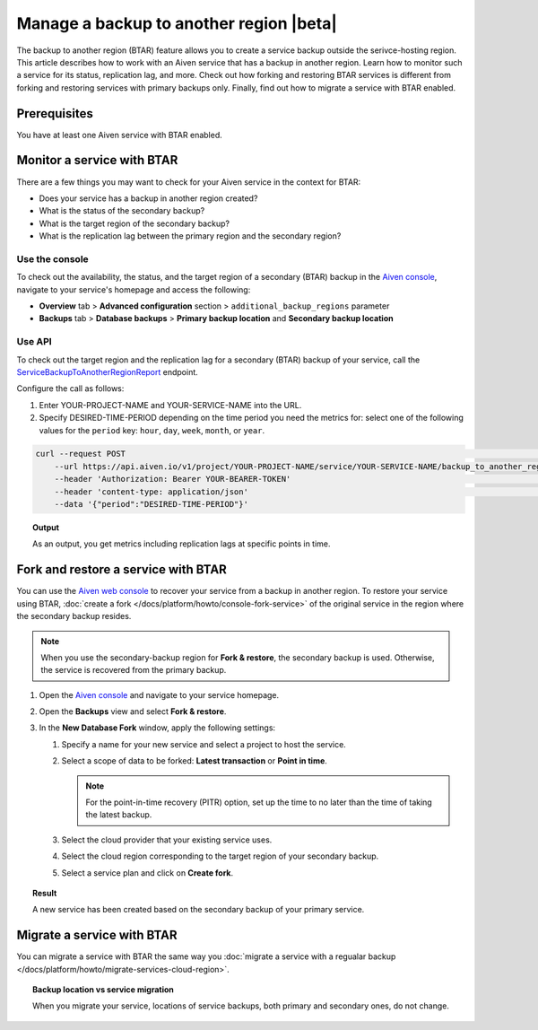 Manage a backup to another region |beta|
========================================

The backup to another region (BTAR) feature allows you to create a service backup outside the serivce-hosting region. This article describes how to work with an Aiven service that has a backup in another region. Learn how to monitor such a service for its status, replication lag, and more. Check out how forking and restoring BTAR services is different from forking and restoring services with primary backups only. Finally, find out how to migrate a service with BTAR enabled.

Prerequisites
-------------

You have at least one Aiven service with BTAR enabled.

Monitor a service with BTAR
---------------------------

There are a few things you may want to check for your Aiven service in the context for BTAR:

* Does your service has a backup in another region created?
* What is the status of the secondary backup?
* What is the target region of the secondary backup?
* What is the replication lag between the primary region and the secondary region?

Use the console
'''''''''''''''

To check out the availability, the status, and the target region of a secondary (BTAR) backup in the `Aiven console <https://console.aiven.io/>`_, navigate to your service's homepage and access the following:

* **Overview** tab > **Advanced configuration** section > ``additional_backup_regions`` parameter
* **Backups** tab > **Database backups** > **Primary backup location** and **Secondary backup location**

Use API
'''''''

To check out the target region and the replication lag for a secondary (BTAR) backup of your service, call the `ServiceBackupToAnotherRegionReport <https://api.aiven.io/doc/#tag/Service/operation/ServiceBackupToAnotherRegionReport>`_ endpoint.

Configure the call as follows:

1. Enter YOUR-PROJECT-NAME and YOUR-SERVICE-NAME into the URL.
2. Specify DESIRED-TIME-PERIOD depending on the time period you need the metrics for: select one of the following values for the ``period`` key: ``hour``, ``day``, ``week``, ``month``, or ``year``.

.. code-block:: bash

    curl --request POST                                                                                                      \
        --url https://api.aiven.io/v1/project/YOUR-PROJECT-NAME/service/YOUR-SERVICE-NAME/backup_to_another_region/report    \
        --header 'Authorization: Bearer YOUR-BEARER-TOKEN'                                                                   \
        --header 'content-type: application/json'                                                                            \
        --data '{"period":"DESIRED-TIME-PERIOD"}'

.. topic:: Output

    As an output, you get metrics including replication lags at specific points in time.

.. _fork-and-restore:

Fork and restore a service with BTAR
------------------------------------

You can use the `Aiven web console <https://console.aiven.io/>`_ to recover your service from a backup in another region. To restore your service using BTAR, :doc:`create a fork </docs/platform/howto/console-fork-service>` of the original service in the region where the secondary backup resides.

.. note::

   When you use the secondary-backup region for **Fork & restore**, the secondary backup is used. Otherwise, the service is recovered from the primary backup.

1. Open the `Aiven console <https://console.aiven.io/>`_ and navigate to your service homepage.
2. Open the **Backups** view and select **Fork & restore**.
3. In the **New Database Fork** window, apply the following settings:

   1. Specify a name for your new service and select a project to host the service.
   2. Select a scope of data to be forked: **Latest transaction** or **Point in time**.

      .. note::

         For the point-in-time recovery (PITR) option, set up the time to no later than the time of taking the latest backup.

   3. Select the cloud provider that your existing service uses.
   4. Select the cloud region corresponding to the target region of your secondary backup.
   5. Select a service plan and click on **Create fork**.

.. topic:: Result

    A new service has been created based on the secondary backup of your primary service.

Migrate a service with BTAR
---------------------------

You can migrate a service with BTAR the same way you :doc:`migrate a service with a regualar backup </docs/platform/howto/migrate-services-cloud-region>`.

.. topic:: Backup location vs service migration

   When you migrate your service, locations of service backups, both primary and secondary ones, do not change.
